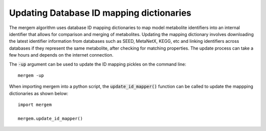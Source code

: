 ******************************************
Updating Database ID mapping dictionaries
******************************************

The mergem algorithm uses database ID mapping dictionaries to map model metabolite identifiers into an internal identifier
that allows for comparison and merging of metabolites. Updating the mapping dictionary involves downloading the latest
identifier information from databases such as SEED, MetaNetX, KEGG, etc and linking identifiers across databases if
they represent the same metabolite, after checking for matching properties. The update process can take a few hours and
depends on the internet connection.

The :code:`-up` argument can be used to update the ID mapping pickles on the command line:

::

    mergem -up

When importing mergem into a python script, the :code:`update_id_mapper()` function can be called to update the mappping
dictionaries as shown below:

::

    import mergem

    mergem.update_id_mapper()



